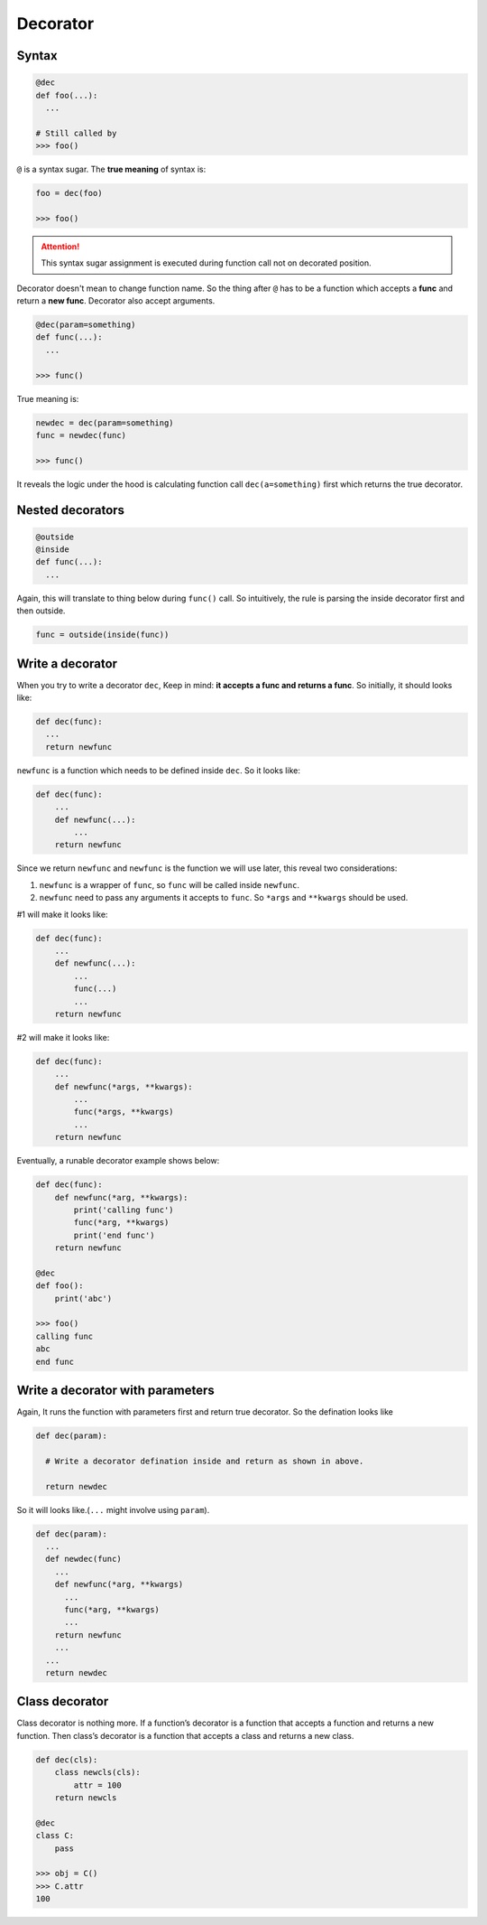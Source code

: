 =========
Decorator
=========

Syntax
------

.. code:: python
  
  @dec
  def foo(...):
    ...
 
  # Still called by
  >>> foo()

``@`` is a syntax sugar. The **true meaning** of syntax is: 

.. code:: python
  
  foo = dec(foo)

  >>> foo()

.. attention::

  This syntax sugar assignment is executed during function call not on decorated position.

Decorator doesn't mean to change function name. So the thing after ``@`` has to be a function which accepts a **func** and return a **new func**. Decorator also accept arguments.

.. code:: python
  
  @dec(param=something)
  def func(...):
    ...
  
  >>> func()

True meaning is:

.. code:: python

  newdec = dec(param=something)
  func = newdec(func)

  >>> func()

It reveals the logic under the hood is calculating function call ``dec(a=something)`` first which returns the true decorator.

Nested decorators
-----------------

.. code:: python

  @outside
  @inside
  def func(...):
    ...

Again, this will translate to thing below during ``func()`` call. So intuitively, the rule is parsing the inside decorator first and then outside.

.. code:: python

  func = outside(inside(func))

Write a decorator
-----------------

When you try to write a decorator ``dec``, Keep in mind: **it accepts a func and returns a func**. So initially, it should looks like:

.. code:: python

  def dec(func):
    ...
    return newfunc

``newfunc`` is a function which needs to be defined inside ``dec``. So it looks like:

.. code:: python

  def dec(func):
      ...
      def newfunc(...):
          ...
      return newfunc

Since we return ``newfunc`` and ``newfunc`` is the function we will use later, this reveal two considerations:

1. ``newfunc`` is a wrapper of ``func``, so ``func`` will be called inside ``newfunc``.
2. ``newfunc`` need to pass any arguments it accepts to ``func``. So ``*args`` and ``**kwargs`` should be used.

#1 will make it looks like:

.. code:: python

  def dec(func):
      ...
      def newfunc(...):
          ...
          func(...)
          ...
      return newfunc

#2 will make it looks like:

.. code:: python

  def dec(func):
      ...
      def newfunc(*args, **kwargs):
          ...
          func(*args, **kwargs)
          ...
      return newfunc

Eventually, a runable decorator example shows below:

.. code:: python

  def dec(func):
      def newfunc(*arg, **kwargs):
          print('calling func')
          func(*arg, **kwargs)
          print('end func')
      return newfunc

  @dec
  def foo():
      print('abc')
    
  >>> foo()
  calling func
  abc
  end func

Write a decorator with parameters
---------------------------------

Again, It runs the function with parameters first and return true decorator. So the defination looks like

.. code:: python

  def dec(param):
    
    # Write a decorator defination inside and return as shown in above.

    return newdec

So it will looks like.(``...`` might involve using ``param``).

.. code:: python

  def dec(param):
    ...
    def newdec(func) 
      ...
      def newfunc(*arg, **kwargs)
        ...
        func(*arg, **kwargs)
        ...
      return newfunc
      ...
    ...
    return newdec

Class decorator
---------------

Class decorator is nothing more. If a function’s decorator is a function that accepts a function and returns a new function. Then class’s decorator is a function that accepts a class and returns a new class.

.. code:: python

  def dec(cls):
      class newcls(cls):
          attr = 100
      return newcls

  @dec
  class C:
      pass

  >>> obj = C()
  >>> C.attr
  100

